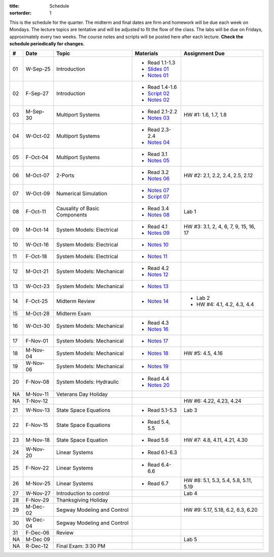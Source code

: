 :title: Schedule
:sortorder: 1

This is the schedule for the quarter. The midterm and final dates are firm and
homework will be due each week on Mondays. The lecture topics are tentative and
will be adjusted to fit the flow of the class. The labs will be due on Fridays,
approximately every two weeks. The course notes and scripts will be posted here
after each lecture. **Check the schedule periodically for changes.**

.. class:: table table-striped table-bordered

== ==========  ====================================  =========================  ===============
#  Date        Topic                                 Materials                  Assignment Due
== ==========  ====================================  =========================  ===============
01 W-Sep-25    Introduction                          - Read 1.1-1.3
                                                     - `Slides 01`_
                                                     - `Notes 01`_
02 F-Sep-27    Introduction                          - Read 1.4-1.6
                                                     - `Script 02`_
                                                     - `Notes 02`_
-- ----------  ------------------------------------  -------------------------  ---------------
03 M-Sep-30    Multiport Systems                     - Read 2.1-2.2             HW #1: 1.6, 1.7, 1.8
                                                     - `Notes 03`_
04 W-Oct-02    Multiport Systems                     - Read 2.3-2.4
                                                     - `Notes 04`_
05 F-Oct-04    Multiport Systems                     - Read 3.1
                                                     - `Notes 05`_
-- ----------  ------------------------------------  -------------------------  ---------------
06 M-Oct-07    2-Ports                               - Read 3.2                 HW #2: 2.1, 2.2, 2.4, 2.5, 2.12
                                                     - `Notes 06`_
07 W-Oct-09    Numerical Simulation                  - `Notes 07`_
                                                     - `Script 07`_
08 F-Oct-11    Causality of Basic Components         - Read 3.4                 Lab 1
                                                     - `Notes 08`_
-- ----------  ------------------------------------  -------------------------  ---------------
09 M-Oct-14    System Models: Electrical             - Read 4.1                 HW #3: 3.1, 2, 4, 6, 7, 9, 15, 16, 17
                                                     - `Notes 09`_
10 W-Oct-16    System Models: Electrical             - `Notes 10`_
11 F-Oct-18    System Models: Electrical             - `Notes 11`_
-- ----------  ------------------------------------  -------------------------  ---------------
12 M-Oct-21    System Models: Mechanical             - Read 4.2
                                                     - `Notes 12`_
13 W-Oct-23    System Models: Mechanical             - `Notes 13`_
14 F-Oct-25    Midterm Review                        - `Notes 14`_              - Lab 2
                                                                                - HW #4: 4.1, 4.2, 4.3, 4.4
-- ----------  ------------------------------------  -------------------------  ---------------
15 M-Oct-28    Midterm Exam
16 W-Oct-30    System Models: Mechanical             - Read 4.3
                                                     - `Notes 16`_
17 F-Nov-01    System Models: Mechanical             - `Notes 17`_
-- ----------  ------------------------------------  -------------------------  ---------------
18 M-Nov-04    System Models: Mechanical             - `Notes 18`_              HW #5: 4.5, 4.16
19 W-Nov-06    System Models: Mechanical             - `Notes 19`_
20 F-Nov-08    System Models: Hydraulic              - Read 4.4
                                                     - `Notes 20`_
-- ----------  ------------------------------------  -------------------------  ---------------
NA M-Nov-11    Veterans Day Holiday
NA T-Nov-12                                                                     HW #6: 4.22, 4.23, 4.24
21 W-Nov-13    State Space Equations                 - Read 5.1-5.3             Lab 3
22 F-Nov-15    State Space Equations                 - Read 5.4, 5.5
-- ----------  ------------------------------------  -------------------------  ---------------
23 M-Nov-18    State Space Equation                  - Read 5.6                 HW #7: 4.8, 4.11, 4.21, 4.30
24 W-Nov-20    Linear Systems                        - Read 6.1-6.3
25 F-Nov-22    Linear Systems                        - Read 6.4-6.6
-- ----------  ------------------------------------  -------------------------  ---------------
26 M-Nov-25    Linear Systems                        - Read 6.7                 HW #8: 5.1, 5.3, 5.4, 5.8, 5.11, 5.19
27 W-Nov-27    Introduction to control                                          Lab 4
28 F-Nov-29    Thanksgiving Holiday
-- ----------  ------------------------------------  -------------------------  ---------------
29 M-Dec-02    Segway Modeling and Control                                      HW #9: 5.17, 5.18, 6.2, 6.3, 6.20
30 W-Dec-04    Segway Modeling and Control
31 F-Dec-06    Review
-- ----------  ------------------------------------  -------------------------  ---------------
NA M-Dec 09                                                                     Lab 5
NA R-Dec-12    Final Exam: 3:30 PM
== ==========  ====================================  =========================  ===============

.. _Slides 01: https://objects-us-east-1.dream.io/eme171/2019f/slides-l01.pdf

.. _Notes 01: https://objects-us-east-1.dream.io/eme171/2019f/eme171-l01.pdf
.. _Notes 02: https://objects-us-east-1.dream.io/eme171/2019f/eme171-l02.pdf
.. _Notes 03: https://objects-us-east-1.dream.io/eme171/2019f/eme171-l03.pdf
.. _Notes 04: https://objects-us-east-1.dream.io/eme171/2019f/eme171-l04.pdf
.. _Notes 05: https://objects-us-east-1.dream.io/eme171/2019f/eme171-l05.pdf
.. _Notes 06: https://objects-us-east-1.dream.io/eme171/2019f/eme171-l06.pdf
.. _Notes 07: https://objects-us-east-1.dream.io/eme171/2019f/eme171-l07.pdf
.. _Notes 08: https://objects-us-east-1.dream.io/eme171/2019f/eme171-l08.pdf
.. _Notes 09: https://objects-us-east-1.dream.io/eme171/2019f/eme171-l09.pdf
.. _Notes 10: https://objects-us-east-1.dream.io/eme171/2019f/eme171-l10.pdf
.. _Notes 11: https://objects-us-east-1.dream.io/eme171/2019f/eme171-l11.pdf
.. _Notes 12: https://objects-us-east-1.dream.io/eme171/2019f/eme171-l12.pdf
.. _Notes 13: https://objects-us-east-1.dream.io/eme171/2019f/eme171-l13.pdf
.. _Notes 14: https://objects-us-east-1.dream.io/eme171/2019f/eme171-l14.pdf
.. _Notes 15: https://objects-us-east-1.dream.io/eme171/2019f/eme171-l15.pdf
.. _Notes 16: https://objects-us-east-1.dream.io/eme171/2019f/eme171-l16.pdf
.. _Notes 17: https://objects-us-east-1.dream.io/eme171/2019f/eme171-l17.pdf
.. _Notes 18: https://objects-us-east-1.dream.io/eme171/2019f/eme171-l18.pdf
.. _Notes 19: https://objects-us-east-1.dream.io/eme171/2019f/eme171-l19.pdf
.. _Notes 20: https://objects-us-east-1.dream.io/eme171/2019f/eme171-l20.pdf

.. _Script 02: {filename}/pages/ebike-simulation.rst
.. _Script 07: {filename}/pages/bicycle-balance-simulation.rst
